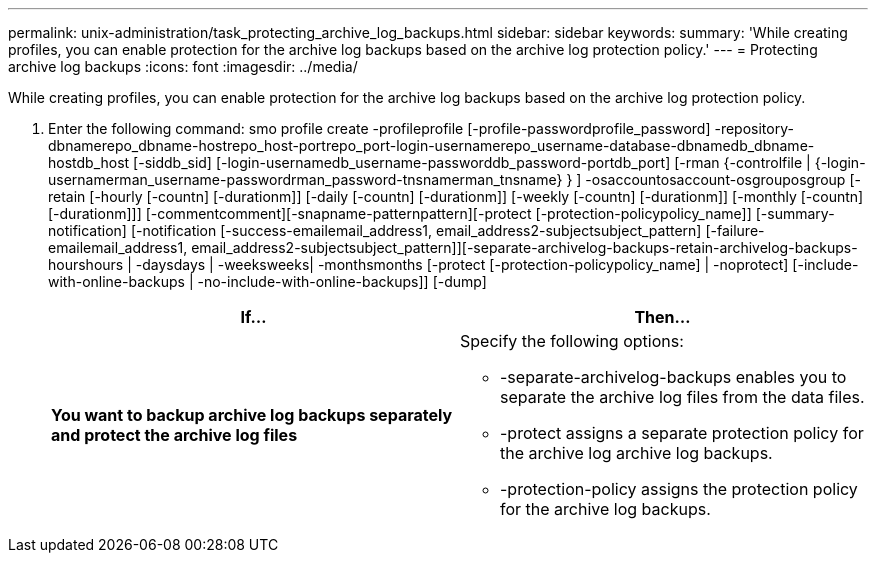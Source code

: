 ---
permalink: unix-administration/task_protecting_archive_log_backups.html
sidebar: sidebar
keywords:
summary: 'While creating profiles, you can enable protection for the archive log backups based on the archive log protection policy.'
---
= Protecting archive log backups
:icons: font
:imagesdir: ../media/

[.lead]
While creating profiles, you can enable protection for the archive log backups based on the archive log protection policy.

. Enter the following command: smo profile create -profileprofile [-profile-passwordprofile_password] -repository-dbnamerepo_dbname-hostrepo_host-portrepo_port-login-usernamerepo_username-database-dbnamedb_dbname-hostdb_host [-siddb_sid] [-login-usernamedb_username-passworddb_password-portdb_port] [-rman {-controlfile | {-login-usernamerman_username-passwordrman_password-tnsnamerman_tnsname} } ] -osaccountosaccount-osgrouposgroup [-retain [-hourly [-countn] [-durationm]] [-daily [-countn] [-durationm]] [-weekly [-countn] [-durationm]] [-monthly [-countn] [-durationm]]] [-commentcomment][-snapname-patternpattern][-protect [-protection-policypolicy_name]] [-summary-notification] [-notification [-success-emailemail_address1, email_address2-subjectsubject_pattern] [-failure-emailemail_address1, email_address2-subjectsubject_pattern]][-separate-archivelog-backups-retain-archivelog-backups-hourshours | -daysdays | -weeksweeks| -monthsmonths [-protect [-protection-policypolicy_name] | -noprotect] [-include-with-online-backups | -no-include-with-online-backups]] [-dump]
+
[options="header"]
|===
| If...| Then...
a|
*You want to backup archive log backups separately and protect the archive log files*
a|
Specify the following options:

 ** -separate-archivelog-backups enables you to separate the archive log files from the data files.
 ** -protect assigns a separate protection policy for the archive log archive log backups.
 ** -protection-policy assigns the protection policy for the archive log backups.

+
|===
